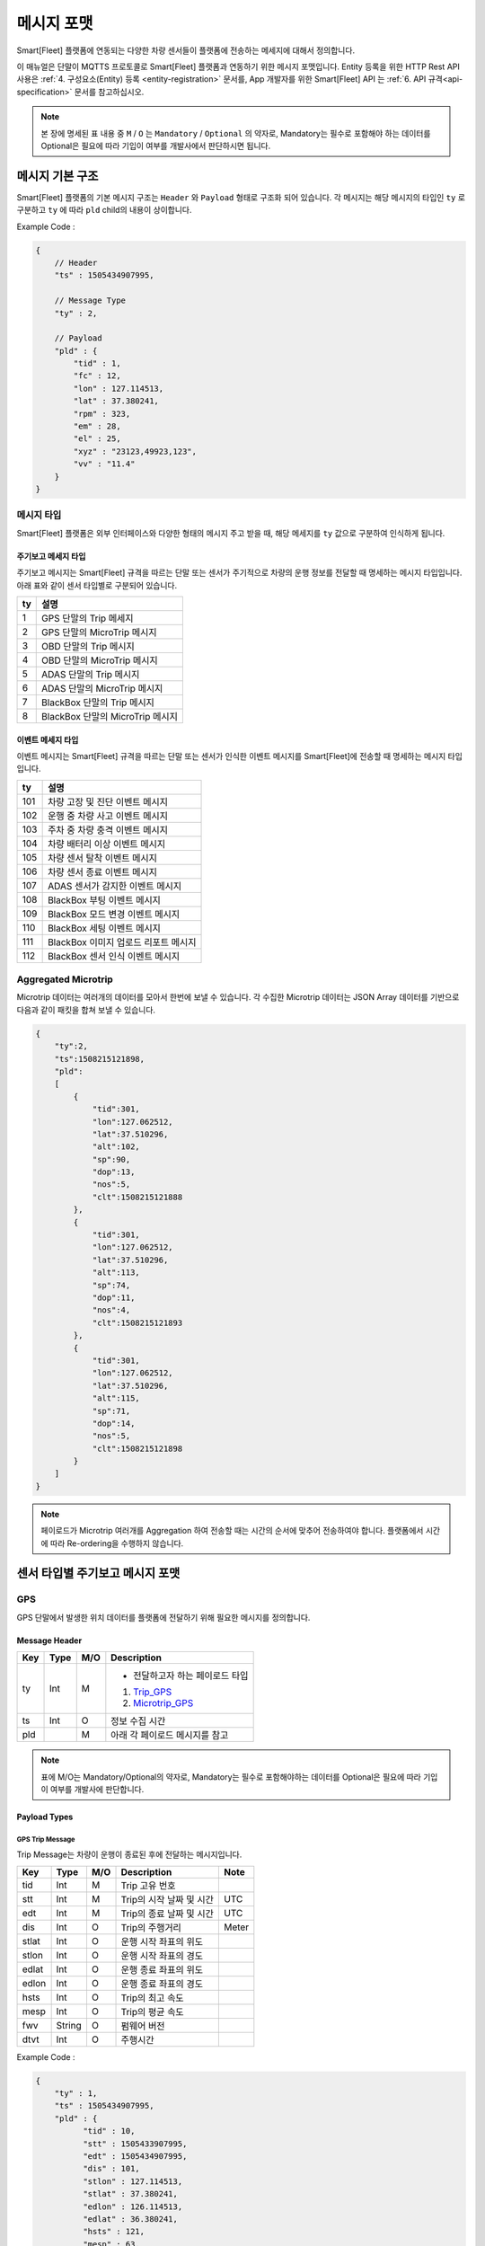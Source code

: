 .. |br| raw:: html

   <br />

.. _message-format:

메시지 포맷
==============================

.. rst-class:: text-align-justify

Smart[Fleet] 플랫폼에 연동되는 다양한 차량 센서들이 플랫폼에 전송하는 메세지에 대해서 정의합니다.


이 매뉴얼은 단말이 MQTTS 프로토콜로 Smart[Fleet] 플랫폼과 연동하기 위한 메시지 포맷입니다. Entity 등록을 위한 HTTP Rest API 사용은 :ref:`4. 구성요소(Entity) 등록 <entity-registration>` 문서를, App 개발자를 위한 Smart[Fleet] API 는 :ref:`6. API 규격<api-specification>` 문서를 참고하십시오.

.. note::

   본 장에 명세된 표 내용 중 ``M`` / ``O`` 는 ``Mandatory`` / ``Optional`` 의 약자로, Mandatory는 필수로 포함해야 하는 데이터를 Optional은 필요에 따라 기입이 여부를 개발사에서 판단하시면 됩니다.


메시지 기본 구조
-----------------------------

Smart[Fleet] 플랫폼의 기본 메시지 구조는 ``Header`` 와 ``Payload`` 형태로 구조화 되어 있습니다. 각 메시지는 해당 메시지의 타입인 ``ty`` 로 구분하고 ``ty`` 에 따라 ``pld`` child의 내용이 상이합니다.


.. role:: underline
        :class: underline

:underline:`Example Code` :

.. code-block:: json

    {
        // Header
        "ts" : 1505434907995,

        // Message Type
        "ty" : 2,

        // Payload
        "pld" : {
            "tid" : 1,
            "fc" : 12,
            "lon" : 127.114513,
            "lat" : 37.380241,
            "rpm" : 323,
            "em" : 28,
            "el" : 25,
            "xyz" : "23123,49923,123",
            "vv" : "11.4"
        }
    }

.. _message-format-for-sensor:

메시지 타입
~~~~~~~~~~~~~~~~~~~~~~

Smart[Fleet] 플랫폼은 외부 인터페이스와 다양한 형태의 메시지 주고 받을 때, 
해당 메세지를 ``ty`` 값으로 구분하여 인식하게 됩니다.

.. rst-class:: table-width-fix
.. rst-class:: text-align-justify

주기보고 메세지 타입
^^^^^^^^^^^^^^^^
주기보고 메시지는 Smart[Fleet] 규격을 따르는 단말 또는 센서가 주기적으로 차량의 운행 정보를 전달할 때
명세하는 메시지 타입입니다. 아래 표와 같이 센서 타입별로 구분되어 있습니다.

=========  ==================================
ty         설명
=========  ==================================
1          GPS 단말의 Trip 메세지        
2          GPS 단말의 MicroTrip 메시지 
3          OBD 단말의 Trip 메시지
4          OBD 단말의 MicroTrip 메시지 
5          ADAS 단말의 Trip 메시지
6          ADAS 단말의 MicroTrip 메시지
7          BlackBox 단말의 Trip 메시지
8          BlackBox 단말의 MicroTrip 메시지 
=========  ==================================

이벤트 메세지 타입
^^^^^^^^^^^^^^^^
이벤트 메시지는 Smart[Fleet] 규격을 따르는 단말 또는 센서가 인식한 이벤트 메시지를 Smart[Fleet]에 전송할 때
명세하는 메시지 타입입니다. 

=========  ==================================
ty         설명
=========  ==================================
101        차량 고장 및 진단 이벤트 메시지       
102        운행 중 차량 사고 이벤트 메시지
103        주차 중 차량 충격 이벤트 메시지
104        차량 배터리 이상 이벤트 메시지 
105        차량 센서 탈착 이벤트 메시지
106        차량 센서 종료 이벤트 메시지
107        ADAS 센서가 감지한 이벤트 메시지
108        BlackBox 부팅 이벤트 메시지 
109        BlackBox 모드 변경 이벤트 메시지
110        BlackBox 세팅 이벤트 메시지
111        BlackBox 이미지 업로드 리포트 메시지
112        BlackBox 센서 인식 이벤트 메시지
=========  ==================================


Aggregated Microtrip
~~~~~~~~~~~~~~~~~~~~~~

Microtrip 데이터는 여러개의 데이터를 모아서 한번에 보낼 수 있습니다. 각 수집한 Microtrip 데이터는 JSON Array 데이터를 기반으로 다음과 같이 패킷을 합쳐 보낼 수 있습니다.

.. code-block:: json

    {
        "ty":2,
        "ts":1508215121898,
        "pld":
        [
            {
                "tid":301,
                "lon":127.062512,
                "lat":37.510296,
                "alt":102,
                "sp":90,
                "dop":13,
                "nos":5,
                "clt":1508215121888
            },
            {
                "tid":301,
                "lon":127.062512,
                "lat":37.510296,
                "alt":113,
                "sp":74,
                "dop":11,
                "nos":4,
                "clt":1508215121893
            },
            {
                "tid":301,
                "lon":127.062512,
                "lat":37.510296,
                "alt":115,
                "sp":71,
                "dop":14,
                "nos":5,
                "clt":1508215121898
            }
        ]
    }

.. note:: 페이로드가 Microtrip 여러개를 Aggregation 하여 전송할 때는 시간의 순서에 맞추어 전송하여야 합니다. 플랫폼에서 시간에 따라 Re-ordering을 수행하지 않습니다.

센서 타입별 주기보고 메시지 포맷
-----------------------------

GPS
~~~~~~~~~~~~~~~~~~~~~~

GPS 단말에서 발생한 위치 데이터를 플랫폼에 전달하기 위해 필요한 메시지를 정의합니다.

Message Header
^^^^^^^^^^^^^^

.. rst-class:: table-width-fix
.. rst-class:: text-align-justify


========  =======  ========  ========================================
Key       Type     M/O       Description
========  =======  ========  ========================================
ty        Int      M         - 전달하고자 하는 페이로드 타입

                             1. Trip_GPS_
                             2. Microtrip_GPS_
ts        Int      O         정보 수집 시간
pld                M         아래 각 페이로드 메시지를 참고
========  =======  ========  ========================================

.. note:: 표에 M/O는 Mandatory/Optional의 약자로, Mandatory는 필수로 포함해야하는 데이터를 Optional은 필요에 따라 기입이 여부를 개발사에 판단합니다.

Payload Types
^^^^^^^^^^^^^^

.. _Trip_GPS:

GPS Trip Message
####################

Trip Message는 차량이 운행이 종료된 후에 전달하는 메시지입니다.

========  =======  ========  ====================================  ===========
Key       Type     M/O       Description                           Note
========  =======  ========  ====================================  ===========
tid       Int      M         Trip 고유 번호
stt       Int      M         Trip의 시작 날짜 및 시간                   UTC
edt       Int      M         Trip의 종료 날짜 및 시간                   UTC
dis       Int      O         Trip의 주행거리                          Meter
stlat     Int      O         운행 시작 좌표의 위도
stlon     Int      O         운행 시작 좌표의 경도
edlat     Int      O         운행 종료 좌표의 위도
edlon     Int      O         운행 종료 좌표의 경도
hsts      Int      O         Trip의 최고 속도
mesp      Int      O         Trip의 평균 속도
fwv       String   O         펌웨어 버전
dtvt      Int      O         주행시간
========  =======  ========  ====================================  ===========

:underline:`Example Code` :

.. code-block:: json

    {
        "ty" : 1,
        "ts" : 1505434907995,
        "pld" : {
              "tid" : 10,
              "stt" : 1505433907995,
              "edt" : 1505434907995,
              "dis" : 101,
              "stlon" : 127.114513,
              "stlat" : 37.380241,
              "edlon" : 126.114513,
              "edlat" : 36.380241,
              "hsts" : 121,
              "mesp" : 63,
              "fwv" : "1.0.1",
              "dtvt" : 88
        }
    }

.. _Microtrip_GPS:

GPS Microtrip
^^^^^^^^^^^^^^^^^^^^

Microtrip 메세지는 차량이 운행을 시작한 후 설정된 주기에 따라 전송하는 차량 운행에 대한 위치 데이터입니다. 주기는 각 어플리케이션 마다 상이하므로, 아래의 값은 플랫폼에 전송하는 해당 시점에 데이터를 추출하여 기입합니다.

========  =======  ========  ========================================================
Key       Type     M/O       Description
========  =======  ========  ========================================================
tid       Int      M         Trip 고유 번호
lat       Int      M         위도 (WGS84)
lon       Int      M         경도 (WGS84)
alt       Int      M         고도 (WGS84)
clt       Int      M         단말기 기준 수집 시간
sp        Int      O         Ground Speed (based on NMEA Protocol / km/h)
dop       Int      O         Dilution of Precision 값 (based on NMEA protcol)
nos       Int      O         위성 갯수 정보 (based on NMEA protocol)
tdis      Int      O         Microtrip 동안 이동한 거리
========  =======  ========  ========================================================

:underline:`Example Code` :

.. code-block:: json

    {
        "ts" : 1505434907995,
        "ty" : 2,
        "pld" : {
              "tid" : 1,
              "lon" : 127.114513,
              "lat" : 37.380241,
              "alt" : 280.2,
              "clt" : 1505434907995,
              "sp" : 10.2,
              "dop" : 15.2,
              "nos" : 5
        }
    }


OBD
~~~~~

OBD 단말에서 발생한 데이터를 플랫폼에 전달하기 위해 필요한 메시지를 정의합니다.

Message Header
^^^^^^^^^^^^^^

.. rst-class:: table-width-fix
.. rst-class:: text-align-justify

========  =======  ========  ========================================
Key       Type     M/O       Description
========  =======  ========  ========================================
ty        Int      M         - 전달하고자 하는 페이로드 타입

                             3. Trip_OBD_
                             4. Microtrip_OBD_
ts        Int      O         정보 수집 시간
pld                M         아래 각 페이로드 메시지를 참고
========  =======  ========  ========================================

Payload Type
^^^^^^^^^^^^^^

.. _Trip_OBD:

OBD Trip
########

.. rst-class:: text-align-justify

Trip Message는 차량이 운행이 종료된 후에 전달하는 메시지입니다.

.. rst-class:: table-width-fix
.. rst-class:: text-align-justify

+-------+------+-----+-----------------------------------+-------+
| Key   | Type | M/O | Description                       | Note  |
+=======+======+=====+===================================+=======+
| tid   | Int  | M   | Trip 고유 번호                    |       |
+-------+------+-----+-----------------------------------+-------+
| stt   | Int  | M   | Trip의 시작 날짜 및 시간          | UTC   |
+-------+------+-----+-----------------------------------+-------+
| edt   | Int  | M   | Trip의 종료 날짜 및 시간          | UTC   |
+-------+------+-----+-----------------------------------+-------+
| dis   | Int  | M   | Trip의 주행거리                   | Meter |
+-------+------+-----+-----------------------------------+-------+
| tdis  | Int  | M   | 차량의 총 주행거리                | Meter |
+-------+------+-----+-----------------------------------+-------+
| fc    | Int  | M   | 연료소모량                        |       |
+-------+------+-----+-----------------------------------+-------+
| stlat | Int  | M   | 운행 시작 좌표의 위도             |       |
+-------+------+-----+-----------------------------------+-------+
| stlon | Int  | M   | 운행 시작 좌표의 경도             |       |
+-------+------+-----+-----------------------------------+-------+
| edlat | Int  | M   | 운행 종료 좌표의 위도             |       |
+-------+------+-----+-----------------------------------+-------+
| edlon | Int  | M   | 운행 종료 좌표의 경도             |       |
+-------+------+-----+-----------------------------------+-------+
| ctp   | Int  | M   | 부동액(냉각수) 평균온도           |       |
+-------+------+-----+-----------------------------------+-------+
| coe   | Int  | M   | Trip의 탄소 배출량                |       |
+-------+------+-----+-----------------------------------+-------+
| fct   | Int  | M   | 연료차단 상태의 운행시간          |       |
+-------+------+-----+-----------------------------------+-------+
| hsts  | Int  | M   | Trip의 최고 속도                  |       |
+-------+------+-----+-----------------------------------+-------+
| mesp  | Int  | M   | Trip의 평균 속도                  |       |
+-------+------+-----+-----------------------------------+-------+
| idt   | Int  | M   | Trip의 공회전 시간                |       |
+-------+------+-----+-----------------------------------+-------+
| btv   | Int  | M   | 배터리 전압(시동OFF후 전압)       |       |
+-------+------+-----+-----------------------------------+-------+
| gnv   | Int  | M   | 발전기 전압(주행중 최고 전압)     |       |
+-------+------+-----+-----------------------------------+-------+
| wut   | Int  | M   | Trip의 웜업시간(주행전 시동 시간) |       |
+-------+------+-----+-----------------------------------+-------+
| usm   | Int  | O   | BT가 연결된 휴대폰 번호           |       |
+-------+------+-----+-----------------------------------+-------+
| est   | Int  | O   | 80~100km 운행 시간                |       |
+-------+------+-----+-----------------------------------+-------+
| fwv   | Int  | O   | 펌웨어 버전                       |       |
+-------+------+-----+-----------------------------------+-------+
| dtvt  | Int  | O   | 주행시간                          |       |
+-------+------+-----+-----------------------------------+-------+

:underline:`Example Code` :

.. code-block:: json

    {
        "ty" : 1,
        "ts" : 1505434907995,
        "pld" : {
            "tid" : 10,
            "stt" : 1505433907995,
            "edt" : 1505434907995,
            "dis" : 101,
            "tdis" : 16813,
            "fc" : 83,
            "stlon" : 127.114513,
            "stlat" : 37.380241,
            "edlon" : 126.114513,
            "edlat" : 36.380241,
            "ctp" : 48,
            "coe" : 392,
            "fct" : 123,
            "hsts" : 121,
            "mesp" : 63,
            "idt" : 3,
            "btv" : 14.5,
            "gnv" : 12.3,
            "wut" : 181,
            "dtvt" :2301
        }
    }

.. _Microtrip_OBD:

OBD Microtrip
##############

.. rst-class:: text-align-justify

Microtrip 메세지는 차량이 운행을 시작한 후 설정된 주기에 따라 전송하는 차량 운행 상세 데이터입니다. 주기는 각 어플리케이션 마다 상이하므로, 아래의 값은 플랫폼에 전송하는 해당 시점에 데이터를 추출하여 기입합니다.

.. rst-class:: table-width-fix
.. rst-class:: text-align-justify

+-------+--------+-----+-----------------------------------------------------------------------------+
| Key   | Type   | M/O | Description                                                                 |
+=======+========+=====+=============================================================================+
| tid   | Int    | M   | Trip 고유 번호                                                              |
+-------+--------+-----+-----------------------------------------------------------------------------+
| fc    | Int    | O   | 연료소모량                                                                  |
+-------+--------+-----+-----------------------------------------------------------------------------+
| lat   | Int    | M   | 위도 (WGS84)                                                                |
+-------+--------+-----+-----------------------------------------------------------------------------+
| lon   | Int    | M   | 경도 (WGS84)                                                                |
+-------+--------+-----+-----------------------------------------------------------------------------+
| lc    | Int    | O   | 측정 한 위치 값의 정확도                                                    |
+-------+--------+-----+-----------------------------------------------------------------------------+
| clt   | Int    | M   | 단말기 기준 수집 시간                                                       |
+-------+--------+-----+-----------------------------------------------------------------------------+
| cdit  | Int    | O   | Trip의 현재시점까지 주행거리                                                |
+-------+--------+-----+-----------------------------------------------------------------------------+
| rpm   | Int    | O   | rpm                                                                         |
+-------+--------+-----+-----------------------------------------------------------------------------+
| sp    | Int    | O   | 차량 속도                                                                   |
+-------+--------+-----+-----------------------------------------------------------------------------+
| em    | Int    | O   | 한 주기 동안 발생한 이벤트에 대해서 Hexa String으로 표기한다.               |
|       |        |     |                                                                             |
|       |        |     | +-----+-----------------+                                                   |
|       |        |     | | Bit |  Description    |                                                   |
|       |        |     | +=====+=================+                                                   |
|       |        |     | | 0   |  급출발         |                                                   |
|       |        |     | +-----+-----------------+                                                   |
|       |        |     | | 1   |  급좌회전       |                                                   |
|       |        |     | +-----+-----------------+                                                   |
|       |        |     | | 2   |  급우회전       |                                                   |
|       |        |     | +-----+-----------------+                                                   |
|       |        |     | | 3   |  급유턴         |                                                   |
|       |        |     | +-----+-----------------+                                                   |
|       |        |     | | 4   |  급감속         |                                                   |
|       |        |     | +-----+-----------------+                                                   |
|       |        |     | | 5   |  급가속         |                                                   |
|       |        |     | +-----+-----------------+                                                   |
|       |        |     | | 6   |  급정지         |                                                   |
|       |        |     | +-----+-----------------+                                                   |
|       |        |     | | 7   |  Reserved       |                                                   |
|       |        |     | +-----+-----------------+                                                   |
|       |        |     |                                                                             |
|       |        |     | 한 주기 동안 차량이 급유턴과 급가속을 동시에 진행한 경우에는 **28** 로 표현 |
|       |        |     |                                                                             |
|       |        |     | +-------+---+---+---+---+---+---+---+---+                                   |
|       |        |     | | Bit   | 7 | 6 | 5 | 4 | 3 | 2 | 1 | 0 |                                   |
|       |        |     | +=======+===+===+===+===+===+===+===+===+                                   |
|       |        |     | | Value | 0 | 0 | 1 | 0 | 1 | 0 | 0 | 0 |                                   |
|       |        |     | +-------+---+---+---+---+---+---+---+---+                                   |
+-------+--------+-----+-----------------------------------------------------------------------------+
| el    | Int    | O   | 엔진 부하                                                                   |
+-------+--------+-----+-----------------------------------------------------------------------------+
| xyz   | Int    | O   | 가속도 X, Y 및 각속도 Y 값 (Delimeter는comma)                               |
+-------+--------+-----+-----------------------------------------------------------------------------+
| vv    | Int    | O   | 배터리 전압 (시동 OFF 후 전압)                                              |
+-------+--------+-----+-----------------------------------------------------------------------------+
| tpos  | Int    | O   | 엑셀 포지션 값                                                              |
+-------+--------+-----+-----------------------------------------------------------------------------+

.. role:: underline
        :class: underline

:underline:`Example Code` :

.. code-block:: json

    {
        "ts" : 1505434907995,
        "ty" : 2,
        "pld" : {
            "tid" : 1,
            "fc" : 12,
            "lon" : 127.114513,
            "lat" : 37.380241,
            "rpm" : 323,
            "em" : 28,
            "el" : 25,
            "xyz" : "23123,49923,123",
            "vv" : "11.4"
        }
    }

ADAS
~~~~~

ADAS 단말에서 발생한 데이터를 플랫폼에 전달하기 위해 필요한 메시지를 정의합니다.

Message Header
^^^^^^^^^^^^^^

.. rst-class:: table-width-fix
.. rst-class:: text-align-justify

========  =======  ========  ========================================
Key       Type     M/O       Description
========  =======  ========  ========================================
ty        Int      M         - 전달하고자 하는 페이로드 타입

                             5. Trip_ADAS_
                             6. Microtrip_ADAS_
ts        Int      O         정보 수집 시간
pld                M         아래 각 페이로드 메시지를 참고
========  =======  ========  ========================================

Payload Type
^^^^^^^^^^^^^^

.. _Trip_ADAS:

ADAS Trip
#########

ADAS Trip 메세지는 ADAS 단말이 주행을 완료한 경우에 사용하는 메시지 포맷입니다.

.. rst-class:: table-width-fix
.. rst-class:: text-align-justify

========  =======  ========  ========================================================
Key       Type     M/O       Description
========  =======  ========  ========================================================
tid       Int      M         Trip 고유 번호
lat       Int      M         운행 종료 시 위도 (WGS84)
lon       Int      M         운행 종료 시 경도 (WGS84)
dop       Int      O         Dilution of Precision 값 (based on NMEA protcol)
nos       Int      O         위성 갯수 정보 (based on NMEA protocol)
========  =======  ========  ========================================================

:underline:`Example Code` :

.. code-block:: json

    {
        "ts" : 1505434907995,
        "ty" : 5,
        "pld" : {
            "tid" : 11123,
            "lon" : 127.114513,
            "lat" : 37.380241,
        }
    }

.. _Microtrip_ADAS:

ADAS Microtrip
##############

.. rst-class:: text-align-justify

ADAS Microtrip 메세지는 ADAS 단말에서 인지한 ADAS 및 GPS 위치 정보를 주기적으로 올릴때 사용하는 메시지 포맷입니다. 일반적으로는 ADAS와 GPS가 함께 있는 경우에 활용하며, 메시지는 ADAS 부착 차량의 운행 시작부터 운행 종료까지 주기적으로 전송합니다.

.. rst-class:: table-width-fix
.. rst-class:: text-align-justify

========  =======  ========  ========================================================
Key       Type     M/O       Description
========  =======  ========  ========================================================
tid       Int      M         Trip 고유 번호
lat       Int      M         위도 (WGS84)
lon       Int      M         경도 (WGS84)
dop       Int      O         Dilution of Precision 값 (based on NMEA protcol)
nos       Int      O         위성 갯수 정보 (based on NMEA protocol)
dir       Int      M         - 방향지시등 정보

                             ====  ===================
                             Bit   Description
                             ====  ===================
                             30    방향지시등 점등 없음
                             31    좌측 방향지시등 점등
                             32    우측 방향지시등 점등
                             33    비상등 점등
                             ====  ===================
sp        Int      M         차량 속도 (km/h)
ldw       Int      M         - Lane Departure Warning

                             ====  ===================
                             Bit   Description
                             ====  ===================
                             30    LDW 없음
                             31    좌측 LDW 이슈 발생
                             32    우측 LDW 이슈 발생
                             ====  ===================
rld       Int      O         - 차량과 오른쪽 차선과의 거리 (Right Lane Distance)
                             - 단위 : cm
lld       Int      O         - 차량과 왼쪽 차선과의 거리 (Left Lane Distance)
                             - 단위 : cm
fcw       Int      M         - Forward Collision Warning

                             ====  ===================
                             Bit   Description
                             ====  ===================
                             30    FCW 없음
                             31    1차 경보 : CIPV (Closest In Path Vehicle) detected
                             32    2차 경보 : 안전거리 미확보 경보
                             ====  ===================
hdw       Int      O         전방 차량과의 거리 (단위 : m)
brk       Int      O         - 브레이크

                             ====  ===================
                             Bit   Description
                             ====  ===================
                             0     No Brake hit
                             1     Brake hit
                             ====  ===================
chcmr     Int      M         - 카메라 고장진단

                             ====  ===================
                             Bit   Description
                             ====  ===================
                             0     카메라 정상
                             1     카메라 고장
                             ====  ===================
chdir     Int      M         - 방향지시등 고장진단

                             ====  ===================
                             Bit   Description
                             ====  ===================
                             0     방향지시등 정상
                             1     왼쪽 방향지시등 고장
                             2     오른쪽 방향지시등 고장
                             3     양쪽 방향지시등 고장
                             ====  ===================
chbrk     Int      M         - 브레이크 고장진단

                             ====  ===================
                             Bit   Description
                             ====  ===================
                             0     브레이크 정상
                             1     브레이크 고장
                             ====  ===================
========  =======  ========  ========================================================

:underline:`Example Code` :

.. code-block:: json

    {
        "ts" : 1505434907995,
        "ty" : 6,
        "pld" : {
            "tid" : 11123,
            "lon" : 127.114513,
            "lat" : 37.380241,
            "sp" : 113,
            "dir" : 31,
            "ldw" : 32,
            "rld" : 20,
            "lld" : 50,
            "fcw" : 30,
            "hdw" : 50,
            "brk" : 0,
            "chcmr" : 0,
            "chdir" : 0,
            "chbrk" : 0
        }
    }

BlackBox
~~~~~~~~~~~~

BlackBox 단말에서 발생한 데이터를 플랫폼에 전달하기 위해 필요한 메시지를 정의합니다.

Message Header
^^^^^^^^^^^^^^

.. rst-class:: table-width-fix
.. rst-class:: text-align-justify

========  =======  ========  ========================================
Key       Type     M/O       Description
========  =======  ========  ========================================
ty        Int      M         - 전달하고자 하는 페이로드 타입

                             7. Trip_BlackBox_
                             8. Microtrip_BlackBox_
ts        Int      O         정보 수집 시간
pld                M         아래 각 페이로드 메시지를 참고
========  =======  ========  ========================================


Payload Type
^^^^^^^^^^^^^^

.. _Trip_BlackBox:

BlackBox Trip
#############

BlackBox Trip 메세지는 BlackBox 단말이 주행 또는 주차 상태를 완료한 경우에 사용하는 메시지 포맷입니다. 단 BlackBox의 Trip은 주행과 주차로 설정합니다.

.. rst-class:: table-width-fix
.. rst-class:: text-align-justify

========  =======  ========  ========================================================
Key       Type     M/O       Description
========  =======  ========  ========================================================
tid       Int      M         Trip 고유 번호
lat       Int      M         운행 종료 시 위도 (WGS84)
lon       Int      M         운행 종료 시 경도 (WGS84)
try       Int      M         - Trip 타입

                             1. Driving
                             2. Parking
vlt       Int      M         자동차 배터리 전압 (운행 종료 시)
========  =======  ========  ========================================================

:underline:`Example Code` :

.. code-block:: json

    {
        "ts" : 1505434907995,
        "ty" : 7,
        "pld" : {
            "tid" : 11123,
            "lon" : 127.114513,
            "lat" : 37.380241,
            "try" : 1,
            "vlt" : 12.1
        }
    }

.. _Microtrip_BlackBox:

BlackBox Microtrip
##################

.. rst-class:: text-align-justify

BlackBox Microtrip 메세지는 Blackbox 단말에서 인지한 정보를 주기적으로 플랫폼에서 사용하는 메시지 포맷입니다. 일반적으로는 ADAS와 GPS가 함께 있는 경우에 활용하며, 메시지는 ADAS 부착 차량의 운행 시작부터 운행 종료까지 주기적으로 전송합니다.

.. rst-class:: table-width-fix
.. rst-class:: text-align-justify

========  =======  ========  ======================================================================
Key       Type     M/O       Description
========  =======  ========  ======================================================================
tid       Int      M         Trip 고유 번호
try       Int      M         - Trip 타입

                             1. Driving
                             2. Parking
lat       Int      O         위도 (WGS84) ``Mandatory when Driving``
lon       Int      O         경도 (WGS84) ``Mandatory when Driving``
sp        Int      O         Ground Speed (based on NMEA Protocol, km/h) ``Mandatory when Driving``
vlt       Int      O         자동차 배터리 전압 ``Mandatory when Parking``
tem       Int      O         자동차 내부 온도 ``Mandatory when Parking``
tim       Int      O         주차 시간 (or 주차 남은 시간) ``Mandatory when Parking``
========  =======  ========  ======================================================================

:underline:`Example Code` :

.. code-block:: json

    {
        "ts" : 1505434907995,
        "ty" : 6,
        "pld" : {
            "tid" : 11123,
            "try" : 1
            "lon" : 127.114513,
            "lat" : 37.380241,
            "sp" : 113,
        }
    }

.. _event-message-format:

이벤트 데이터 포맷
-----------------------------

단말에서 비주기적으로 발생한 이벤트를 플랫폼에 전송하기 위한 메시지 포맷입니다. 이벤트 기반 데이터 전송을 위한 프로시저는 :ref:`5.4.2 Event Data <event-data-procedure>` 를 참고하십시오.

Message Header
~~~~~~~~~~~~~~

.. rst-class:: table-width-fix
.. rst-class:: text-align-justify


========  =======  ========  ========================================
Key       Type     M/O       Description
========  =======  ========  ========================================
ty        Int      M         - 전달하고자 하는 이벤트 타입
                             
ts        Int      O         정보 수집 시간
pld                M         아래 각 페이로드 메시지를 참고
========  =======  ========  ========================================

.. _event-message-format-payload-type:

Payload Type
~~~~~~~~~~~~

Diagnostic Information
^^^^^^^^^^^^^^^^^^^^^^

OBD에서 인지한 차량 진단 코드(DTC)를 전송하는 메시지를 정의합니다.

.. rst-class:: table-width-fix
.. rst-class:: text-align-justify

+------+--------+-----+---------------------------------+
| Key  | Type   | M/O | Description                     |
+======+========+=====+=================================+
| tid  | Int    | O   | Trip 고유 번호(Not required)    |
+------+--------+-----+---------------------------------+
| dtcc | String | M   | 차량고장코드 (Delimeter Comma)  |
+------+--------+-----+---------------------------------+
| dtck | Int    | M   | 0=confirm 1=pending 2=permanent |
+------+--------+-----+---------------------------------+
| dtcs | Int    | M   | DTC Code의 개수                 |
+------+--------+-----+---------------------------------+

.. note::

  .. rst-class:: text-align-justify

    OBD가 플랫폼에 DTC 코드를 전송하는 방식은 2가지입니다.

    -  차량 주행이 시작한 후에 감지된 Diagnostic Information을 전송하는 방법
    -  플랫폼을 통해서 OBD에 DTC 코드 보고를 요청하는 RPC 방법

:underline:`Example Code` :

.. code-block:: json

    {
        "ts" : 1505434907995,
        "ty" : 101,
        "pld" : {
            "tid": 1,
            "dtcc": "P2502",
            "dtck": 0,
            "dtcs": 2
        }
    }

Collision warning (Driving)
^^^^^^^^^^^^^^^^^^^^^^^^^^^

운행 중 OBD가 감지한 차량 접촉 사고에 대한 위치 정보를 전달하는 메세지를 정의합니다.

.. rst-class:: table-width-fix
.. rst-class:: text-align-justify

========  =======  ========  ========================================================
Key       Type     M/O       Description
========  =======  ========  ========================================================
tid       Int      O         Trip 고유 번호
dclat     Int      M         위도 (WGS84)
dclon     Int      M         경도 (WGS84)
========  =======  ========  ========================================================

:underline:`Example Code` :

.. code-block:: json

    {
        "ts" : 1505434907995,
        "ty" : 102,
        "pld" : {
            "tid": 1,
            "dclat" : 37.380241,
            "dclon" : 127.114513
        }
    }

Collision warning (Parking)
^^^^^^^^^^^^^^^^^^^^^^^^^^^

.. rst-class:: text-align-justify

주차 중 OBD가 감지한 차량 접촉 사고에 대한 위치 정보를 전달하는 메세지를 정의합니다.

.. rst-class:: table-width-fix
.. rst-class:: text-align-justify

========  =======  ========  ========================================================
Key       Type     M/O       Description
========  =======  ========  ========================================================
tid       Int      O         Trip 고유 번호
plat      Int      M         위도 (WGS84)
plon      Int      M         경도 (WGS84)
========  =======  ========  ========================================================

:underline:`Example Code` :

.. code-block:: json

    {
      "ts" : 1505434907995,
      "ty" : 103,
      "pld" : {
          "tid" : 101,
          "plat" : 37.380241,
          "plon" : 127.114513
      }
    }

Battery Warning
^^^^^^^^^^^^^^^^

.. rst-class:: text-align-justify

차량 배터리 소모에 대한 위험 알림 메시지를 정의합니다.

.. rst-class:: table-width-fix
.. rst-class:: text-align-justify

========  =======  ========  ========================================================
Key       Type     M/O       Description
========  =======  ========  ========================================================
tid       Int      O         Trip 고유 번호
wbv       Int      M         배터리 전압
========  =======  ========  ========================================================

:underline:`Example Code` :

.. code-block:: json

    {
      "ts" : 1505434907995,
      "ty" : 104,
      "pld" : {
          "wbv" : 13
      }
    }

Unplugged Warning
^^^^^^^^^^^^^^^^^

.. rst-class:: text-align-justify

OBD가 차량으로부터 탈착되는 이벤트에 대한 알림 메시지를 정의합니다.

.. rst-class:: table-width-fix
.. rst-class:: text-align-justify

========  =======  ========  ========================================================
Key       Type     M/O       Description
========  =======  ========  ========================================================
tid       Int      O         Trip 고유 번호
unpt      Int      M         탈착 시간
pt        Int      M         부착 시간
========  =======  ========  ========================================================

:underline:`Example Code` :

.. code-block:: json

    {
      "ts" : 1505434907995,
      "ty" : 105,
      "pld" : {
          "unpt": 1505433907995,
          "pt": 1505434907995
      }
    }

Turn-off Warning
^^^^^^^^^^^^^^^^

.. rst-class:: text-align-justify

OBD가 종료된 경우, 종료 이전에 종료에 대한 이유를 플랫폼에 전달하기 위한 알림 매시지를 정의합니다.

.. rst-class:: table-width-fix
.. rst-class:: text-align-justify

+-----+--------+-----+----------------+
| Key | Type   | M/O | Description    |
+=====+========+=====+================+
| tid | Int    | O   | Trip 고유 번호 |
+-----+--------+-----+----------------+
| rs  | String | M   | 단말 종료 원인 |
+-----+--------+-----+----------------+

:underline:`Example Code` :

.. code-block:: json

    {
      "ts" : 1505434907995,
      "ty" : 106,
      "pld" : {
          "rs": "unexpected reason"
      }
    }

ADAS Event
^^^^^^^^^^

ADAS에서 인지한 이벤트 정보를 전송하는 메시지 포맷입니다.

.. rst-class:: table-width-fix
.. rst-class:: text-align-justify

========  =======  ========  ========================================================
Key       Type     M/O       Description
========  =======  ========  ========================================================
tid       Int      O         Trip 고유 번호
lat       Int      O         위도 (WGS84)
lon       Int      O         경도 (WGS84)
dop       Int      O         Dilution of Precision 값 (based on NMEA protcol)
nos       Int      O         위성 갯수 정보 (based on NMEA protocol)
dir       Int      M         - 방향 지시등 정보

                             ====  ===================
                             Bit   Description
                             ====  ===================
                             30    방향 지시등 점등 없음
                             31    좌측 지시등 점등
                             32    우측 지시등 점등
                             33    비상등 점등
                             ====  ===================
sp        Int      M         차량 속도 (km/h)
ldw       Int      M         - Lane Departure Warning

                             ====  ===================
                             Bit   Description
                             ====  ===================
                             30    LDW 없음
                             31    좌측 LDW 이슈 발생
                             32    우측 LDW 이슈 발생
                             ====  ===================
fcw       Int      M         - Forward Collision Warning

                             ====  ===================
                             Bit   Description
                             ====  ===================
                             30    FCW 없음
                             31    1차 경보 (위험 경보)
                             32    2차 경보 (안전거리 미확보 경보)
                             ====  ===================
========  =======  ========  ========================================================

:underline:`Example Code` :

.. code-block:: json

    {
        "ts" : 1505434907995,
        "ty" : 107,
        "pld" : {
              "tid" : 11123,
              "lon" : 127.114513,
              "lat" : 37.380241,
              "sp" : 113,
              "dir" : 31,
              "ldw" : 32,
              "fcw" : 30
        }
    }

BlackBox 부팅 이벤트
^^^^^^^^^^^^^^^^^^^

블랙박스가 정상적으로 부팅을 완료한 후에 플랫폼에 전달하는 이벤트 메세지입니다.

.. rst-class:: table-width-fix
.. rst-class:: text-align-justify

========  =======  ========  ========================================================
Key       Type     M/O       Description
========  =======  ========  ========================================================
auth      Int      M         단말 인증 정보
fwv       String   M         단말 Firmware 버전
bfwv      String   M         블랙박스 Firmware 버전
bnm       String   M         블랙박스 모델명
fqual     Int      O         전방카메라 영상품질 설정
fsharp    Int      O         전방카메라 선명도 설정
fntbr     Int      O         전방카메라 야간영상밝기 설정
fnv       Int      O         전방카메라 Nightvision 설정
fmode     Int      O         전방카메라 영상모드 설정 
rqual     Int      O         후방카메라 영상품질 설정
rntbr     Int      O         후방카메라 야간영상밝기 설정
rprec     Int      O         후방카메라 주차녹화 설정
dcs       Int      O         주행 충돌 민감도 설정
pcs       Int      O         주차 충돌 민감도 설정
fms       Int      O         전방 모션 민감도 설정
rms       Int      O         후방 모션 민감도 설정
spk       Int      O         스피커 볼륨 설정
mic       Int      O         마이크 볼륨 설정
cutps     Int      O         주차시 시스템 차단 온도 설정
cutpl     Int      O         주차시 LCD 차단 온도 설정
parke     Int      O         주차 모드 활성화 여부 설정
cuv       Int      O         주차시 전원 차단 전압 설정
cutm      Int      O         주차시 전원 차단 온도 설정
loff      Int      O         라이브뷰 화면 설정
lbr       Int      O         LCD 화면 밝기 설정
boot      Int      O         부팅시 PIP 화면 설정
menu      Int      O         메뉴 상시 보임 설정
led       Int      O         시큐리티 LED 설정
pet       Int      O         주차 충격 감지 타이머 설정
========  =======  ========  ========================================================


BlackBox 모드 변경 이벤트
^^^^^^^^^^^^^^^^^^^^^^

블랙박스가 주행 <-> 주차 모드로 상호 변경 시 전달하는 이벤트 메시지 입니다.

.. rst-class:: table-width-fix
.. rst-class:: text-align-justify

========  =======  ========  ========================================================
Key       Type     M/O       Description
========  =======  ========  ========================================================
mod       Int      M         - 블랙박스 모드 
                             0. 주행
                             1. 주차
                             2. OFF
lat       Int      O         위도 (WGS84)
lon       Int      O         경도 (WGS84)
tim       Int      O         블랙박스 모드변경 시간
========  =======  ========  ========================================================


BlackBox 사용자 세팅 이벤트 메시지
^^^^^^^^^^^^^^^^^^^^^^^^^^^^

사용자가 세팅한 블랙박스 설정 값 전달을 위한 이벤트 메시지입니다.

.. rst-class:: table-width-fix
.. rst-class:: text-align-justify

========  =======  ========  ========================================================
Key       Type     M/O       Description
========  =======  ========  ========================================================
fqual     Int      O         전방카메라 영상품질 설정
fsharp    Int      O         전방카메라 선명도 설정
fntbr     Int      O         전방카메라 야간영상밝기 설정
fnv       Int      O         전방카메라 Nightvision 설정
fmode     Int      O         전방카메라 영상모드 설정 
rqual     Int      O         후방카메라 영상품질 설정
rntbr     Int      O         후방카메라 야간영상밝기 설정
rprec     Int      O         후방카메라 주차녹화 설정
dcs       Int      O         주행 충돌 민감도 설정
pcs       Int      O         주차 충돌 민감도 설정
fms       Int      O         전방 모션 민감도 설정
rms       Int      O         후방 모션 민감도 설정
spk       Int      O         스피커 볼륨 설정
mic       Int      O         마이크 볼륨 설정
cutps     Int      O         주차시 시스템 차단 온도 설정
cutpl     Int      O         주차시 LCD 차단 온도 설정
parke     Int      O         주차 모드 활성화 여부 설정
cuv       Int      O         주차시 전원 차단 전압 설정
cutm      Int      O         주차시 전원 차단 온도 설정
loff      Int      O         라이브뷰 화면 설정
lbr       Int      O         LCD 화면 밝기 설정
boot      Int      O         부팅시 PIP 화면 설정
menu      Int      O         메뉴 상시 보임 설정
led       Int      O         시큐리티 LED 설정
pet       Int      O         주차 충격 감지 타이머 설정
========  =======  ========  ========================================================

                        
BlackBox 이미지 업로드 이벤트 메시지
^^^^^^^^^^^^^^^^^^^^^^^^^^^^^^

블랙박스 장치가 촬영하고 업로드한 이벤트를 전달하기 위한 메시지입니다.

.. rst-class:: table-width-fix
.. rst-class:: text-align-justify

========  =======  ========  ========================================================
Key       Type     M/O       Description
========  =======  ========  ========================================================
kind      Int      M         - 이미지 종류
                             0. 사용자 요청 이미지
                             1. 블랙박스 충격발생 이미지 
url       String   M         업로드된 이미지 url
========  =======  ========  ========================================================

              
BlackBox 인지 이벤트 메시지
^^^^^^^^^^^^^^^^^^^^^^^^^

블랙박스 장치가 인지한 차량 관련 이벤트 정보를 전달하기 위한 메시지입니다.

.. rst-class:: table-width-fix
.. rst-class:: text-align-justify

========  =======  ========  ========================================================
Key       Type     M/O       Description
========  =======  ========  ========================================================
wid       Int      M         - 블랙박스 알람 종류
                             0. 주차 충격
                             1. 주행 중 큰 충격
                             2. 주행 중 위험 운전
                             3. 주차 중 배터리 저전압
                             4. 주차 중 고온 
                             5. 긴급 녹화
                             6. LDW (Left)
                             7. LDW (Right)
                             8. FCW 
lat       Int      O         위도 (WGS84)
lon       Int      O         경도 (WGS84)
tim       Int      O         블랙박스 알람 시간
ldws      Int      O         인지 알람이 LDW(Left/Right) 인 경우,
                             차량이 차선을 벗어난 정도 (단위 : Centimeter)
fcws      Int      0         인지 알림이 FCW 인 경우,
                             차량의 선행 차량과의 간격 (단위 : Centimeter)
========  =======  ========  ========================================================


|br|

.. _rpc-message-format:

RPC 메시지 포맷
-----------------------------

.. rst-class:: text-align-justify

Device를 제어하기 위한 RPC Message Type을 명세합니다. 기술되지 않는 제어는 단말과 어플리케이션 상호 간에만 규약 되어 있다면, Vendor Specific Message를 사용합니다.

Vendor Specific Message
~~~~~~~~~~~~~~~~~~~~~~~~~~~~~~

.. rst-class:: text-align-justify

각 단말 업체에서 별도로 관리하는 제어 요청 메시지이며, 다른 제어 메시지도 본 포맷을 확장하여 명시됩니다.

Request
^^^^^^^

.. rst-class:: table-width-fix
.. rst-class:: text-align-justify

+--------+--------+-----+-----------------------------------------+
| Key    | Type   | M/O | Description                             |
+========+========+=====+=========================================+
| method | String | M   | 원격 제어하고자 하는 기능에 대해서 명세 |
+--------+--------+-----+-----------------------------------------+
| params | String | M   | 기능에 대한 파라미터를 명세             |
+--------+--------+-----+-----------------------------------------+

.. _vendor-specific-msg-response:

Response
^^^^^^^^
단말의 RPC 수신 여부를 `Common Response Code <http://smart-fleet-docs.readthedocs.io/ko/latest/message/#common-response-code-for-rpc-result>`__ 에 따라 명세 합니다.

.. _vendor-specific-msg-result:

Result
^^^^^^

.. rst-class:: table-width-fix
.. rst-class:: text-align-justify

+-----------------+-----------------+-----------------+-----------------+
| Key             | Type            | M/O             | Description     |
+=================+=================+=================+=================+
| result          | String          | M               | `resultCode <#c |
|                 |                 |                 | ommon-response- |
|                 |                 |                 | code-for-rpc-re |
|                 |                 |                 | sult>`__ 에     |
|                 |                 |                 | 정의된 제어     |
|                 |                 |                 | 결과 추가       |
+-----------------+-----------------+-----------------+-----------------+
| addInfo         | String          | O               | 결과 값에 따른  |
|                 |                 |                 | 추가 정보 명세  |
+-----------------+-----------------+-----------------+-----------------+

Device Activation (OBD)
~~~~~~~~~~~~~~~~~~~~~~~

.. rst-class:: text-align-justify

차량용 OBD 센서를 차량에 부착한 후 활성화하기 위해 필요한 RPC 메시지를 명세합니다.

.. _device-activation-request:

Request
^^^^^^^

.. rst-class:: text-align-justify
.. rst-class:: table-width-fix

+--------+--------+-----+-----------------------------------------------------+
| Key    | Type   | M/O | Description                                         |
+========+========+=====+=====================================================+
| method | String | M   | activationReq 로 명세                               |
+--------+--------+-----+-----------------------------------------------------+
| params | String | M   | +-----+--------+-----+----------------------------+ |
|        |        |     | | Key | Type   | M/O | Description                | |
|        |        |     | +=====+========+=====+============================+ |
|        |        |     | | Vid | String | M   | 차량 식별 번호             | |
|        |        |     | +-----+--------+-----+----------------------------+ |
|        |        |     | | upp | Int    | M   | Microtrip 업로드 주가 (초) | |
|        |        |     | +-----+--------+-----+----------------------------+ |
|        |        |     | | Elt | Int    | M   | 배기량 정보                | |
|        |        |     | +-----+--------+-----+----------------------------+ |
|        |        |     | | Fut | Int    | M   | 1. 가솔린                  | |
|        |        |     | |     |        |     |                            | |
|        |        |     | |     |        |     | 2. 디젤                    | |
|        |        |     | |     |        |     |                            | |
|        |        |     | |     |        |     | 3. LPG                     | |
|        |        |     | +-----+--------+-----+----------------------------+ |
|        |        |     | | Mty | String | M   | 1. Automatic               | |
|        |        |     | |     |        |     |                            | |
|        |        |     | |     |        |     | 2. Manual                  | |
|        |        |     | +-----+--------+-----+----------------------------+ |
|        |        |     | | cyl | Int    | O   | 실린더 정보                | |
|        |        |     | +-----+--------+-----+----------------------------+ |
+--------+--------+-----+-----------------------------------------------------+

:underline:`Example Code` :

.. code-block:: json

    {
        "method" : "activationReq",
        "params" : {
            "vid" : "25나0660",
            "upp" : 1,
            "elt" : 1999,
            "fut" : 1,
            "mty" : "Automatic"
        }
    }

.. _device-activation-response:

Response
^^^^^^^^
단말의 RPC 수신 여부를 `Common Response Code <http://smart-fleet-docs.readthedocs.io/ko/latest/message/#common-response-code-for-rpc-result>`__ 에 따라 명세 합니다.

.. _device-activation-result:


Result
^^^^^^

.. rst-class:: table-width-fix
.. rst-class:: text-align-justify

+-----------------+-----------------+-----------------+---------------------------------------------------+
| Key             | Type            | M/O             | Description                                       |
+=================+=================+=================+===================================================+
| result          | String          | M               | `resultCode <#common-response-code-for-rpc-resul  |
|                 |                 |                 | t>`__ 에 정의된 제어 결과 추가                    |
+-----------------+-----------------+-----------------+---------------------------------------------------+
| addInfo         | String          | M               | +----------+---------+-----+-------------------+  |
|                 |                 |                 | | Key      | Type    | M/O | Decsription       |  |
|                 |                 |                 | +==========+=========+=====+===================+  |
|                 |                 |                 | | addInfo  | String  | M   |  차량 식별 번호   |  |
|                 |                 |                 | +----------+---------+-----+-------------------+  |
+-----------------+-----------------+-----------------+---------------------------------------------------+

:underline:`Example Code` :

.. code-block:: json

    {
        "result" : 2000,
        "addInfo" : {
            "vid" : "25나0660"
        }
    }

Firmware Update
~~~~~~~~~~~~~~~

.. rst-class:: text-align-justify

차량용 OBD의 펌웨어 업데이트를 위한 RPC 메시지를 명세합니다.

Request
^^^^^^^

.. rst-class:: table-width-fix
.. rst-class:: text-align-justify

+--------+--------+-----+----------------------------------------------------------+
| Key    | Type   | M/O | Description                                              |
+========+========+=====+==========================================================+
| method | String | M   | fwupdate 로 명세                                         |
+--------+--------+-----+----------------------------------------------------------+
| params | String | M   | +-----+--------+-----+---------------------------------+ |
|        |        |     | | Key | Type   | M/O | Description                     | |
|        |        |     | +=====+========+=====+=================================+ |
|        |        |     | | Pkv | String | M   | F/W 패키지 버전                 | |
|        |        |     | +-----+--------+-----+---------------------------------+ |
|        |        |     | | url | String | M   | F/W 패키지가 저장된 사이트 주소 | |
|        |        |     | +-----+--------+-----+---------------------------------+ |
+--------+--------+-----+----------------------------------------------------------+

:underline:`Example Code` :

.. code-block:: json

    {
        "method" : "fwupdate",
        "params" : {
            "pkv" : "1.0.1",
            "url" : "ftps://smartfleet.sktelecom.com:10011/dev0001/fw_1_1_3.dat"
        }
    }

Response
^^^^^^^^
단말의 RPC 수신 여부를 `Common Response Code <http://smart-fleet-docs.readthedocs.io/ko/latest/message/#common-response-code-for-rpc-result>`__ 에 따라 명세 합니다.


OBD Reset
~~~~~~~~~~

.. rst-class:: text-align-justify

차량용 OBD의 재시작을 위한 RPC 메시지

Request
^^^^^^^

.. rst-class:: text-align-justify
.. rst-class:: table-width-fix

+--------+--------+-----+---------------+
| Key    | Type   | M/O | Description   |
+========+========+=====+===============+
| method | String | M   | reset 로 명세 |
+--------+--------+-----+---------------+
| params | String | M   | N/A           |
+--------+--------+-----+---------------+

:underline:`Example Code` :

.. code-block:: json

    {
        "method" : "reset",
        "params" : ""
    }

Response
^^^^^^^^
단말의 RPC 수신 여부를 `Common Response Code <http://smart-fleet-docs.readthedocs.io/ko/latest/message/#common-response-code-for-rpc-result>`__ 에 따라 명세 합니다.


Result
^^^^^^

.. rst-class:: text-align-justify
.. rst-class:: table-width-fix

+-----------------+-----------------+-----------------+-----------------+
| Key             | Type            | M/O             | Description     |
+=================+=================+=================+=================+
| result          | String          | M               | `resultCode <#c |
|                 |                 |                 | ommon-response- |
|                 |                 |                 | code-for-rpc-re |
|                 |                 |                 | sult>`__ 에     |
|                 |                 |                 | 정의된 제어     |
|                 |                 |                 | 결과 추가       |
+-----------------+-----------------+-----------------+-----------------+
| addInfo         | String          | O               | 결과 값에 따른  |
|                 |                 |                 | 추가 정보 명세  |
+-----------------+-----------------+-----------------+-----------------+

:underline:`Example Code` :

.. code-block:: json

    {
        "result" : 2000
    }

Device Serial Number Check
~~~~~~~~~~~~~~~~~~~~~~~~~~~

.. rst-class:: text-align-justify

차량용 OBD의 시리얼 번호 확인용 RPC 메시지

Request
^^^^^^^

.. rst-class:: text-align-justify
.. rst-class:: table-width-fix

+--------+--------+-----+----------------+
| Key    | Type   | M/O | Description    |
+========+========+=====+================+
| method | String | M   | serial 로 명세 |
+--------+--------+-----+----------------+
| params | String | M   | N/A            |
+--------+--------+-----+----------------+

:underline:`Example Code` :

.. code-block:: json

    {
        "method" : "serial",
        "params" : ""
    }

Response
^^^^^^^^
단말의 RPC 수신 여부를 `Common Response Code <http://smart-fleet-docs.readthedocs.io/ko/latest/message/#common-response-code-for-rpc-result>`__ 에 따라 명세 합니다.


Result
^^^^^^

.. rst-class:: text-align-justify
.. rst-class:: table-width-fix

+-----------------+-----------------+-----------------+---------------------------------------------------+
| Key             | Type            | M/O             | Description                                       |
+=================+=================+=================+===================================================+
| result          | String          | M               | `resultCode <#common-response-code-for-rpc-resul  |
|                 |                 |                 | t>`__\ 에 정의된 제어 결과 추가                   |
+-----------------+-----------------+-----------------+---------------------------------------------------+
| addInfo         | String          | M               | +----------+---------+-----+-------------------+  |
|                 |                 |                 | | Key      | Type    | M/O | Decsription       |  |
|                 |                 |                 | +==========+=========+=====+===================+  |
|                 |                 |                 | | sn       | String  | M   |  단말 시리얼 번호 |  |
|                 |                 |                 | +----------+---------+-----+-------------------+  |
+-----------------+-----------------+-----------------+---------------------------------------------------+

:underline:`Example Code` :

.. code-block:: json

    {
        "result" : 2000,
        "addInfo" : {
            "sn" : "70d71b00-71c9-11e7-b3e0-e5673983c7b9"
        }
    }

Clear Device Data
~~~~~~~~~~~~~~~~~~

.. rst-class:: text-align-justify

차량용 OBD 데이터 삭제

Request
^^^^^^^

.. rst-class:: text-align-justify
.. rst-class:: table-width-fix

+--------+--------+-----+-------------------+
| Key    | Type   | M/O | Description       |
+========+========+=====+===================+
| method | String | M   | cleardata 로 명세 |
+--------+--------+-----+-------------------+
| params | String | M   | N/A               |
+--------+--------+-----+-------------------+

:underline:`Example Code` :

.. code-block:: json

    {
        "method" : "cleardata",
        "params" : ""
    }


Response
^^^^^^^^
단말의 RPC 수신 여부를 `Common Response Code <http://smart-fleet-docs.readthedocs.io/ko/latest/message/#common-response-code-for-rpc-result>`__ 에 따라 명세 합니다.

Result
^^^^^^

.. rst-class:: text-align-justify

+-----------------+-----------------+-----------------+-----------------+
| Key             | Type            | M/O             | Description     |
+=================+=================+=================+=================+
| result          | String          | M               | `resultCode <#c |
|                 |                 |                 | ommon-response- |
|                 |                 |                 | code-for-rpc-re |
|                 |                 |                 | sult>`__ 에     |
|                 |                 |                 | 정의된 제어     |
|                 |                 |                 | 결과 추가       |
+-----------------+-----------------+-----------------+-----------------+
| addInfo         | String          | O               | N/A             |
+-----------------+-----------------+-----------------+-----------------+

:underline:`Example Code` :

.. code-block:: json

    {
        "result" : 2000
    }

Firmware Update (Chunk-based)
~~~~~~~~~~~~~~~~~~~~~~~~~~~~~

.. rst-class:: text-align-justify

Chunk 기반으로 차량용 OBD의 펌웨어 업데이트를 위한 RPC 메시지를 명세합니다.

Request
^^^^^^^

.. rst-class:: text-align-justify
.. rst-class:: table-width-fix

+--------+--------+-----+----------------------------------------------+
| Key    | Type   | M/O | Description                                  |
+========+========+=====+==============================================+
| method | String | M   | fwupchunk 로 명세                            |
+--------+--------+-----+----------------------------------------------+
| params | String | M   | +-----+--------+-----+---------------------+ |
|        |        |     | | Key | Type   | M/O | Description         | |
|        |        |     | +=====+========+=====+=====================+ |
|        |        |     | | Tsz | Int    | M   | F/W 전체 용량       | |
|        |        |     | +-----+--------+-----+---------------------+ |
|        |        |     | | Csz | Int    | M   | Chunk 사이즈        | |
|        |        |     | +-----+--------+-----+---------------------+ |
|        |        |     | | Idx | Int    | M   | Chunk 데이터 인덱스 | |
|        |        |     | +-----+--------+-----+---------------------+ |
|        |        |     | | pyd | String | M   | F/W Chunk 데이터    | |
|        |        |     | +-----+--------+-----+---------------------+ |
+--------+--------+-----+----------------------------------------------+

:underline:`Example Code` :

.. code-block:: json

    {
        "method" : "fwupchunk",
        "params" : {
            "tsz" : 4932321,
            "csz" : 10000,
            "idx" : 13,
            "pyl" : "83a27473cf0000015e82e9b55ba2747902a3706c64"
        }
    }

Response
^^^^^^^^
단말의 RPC 수신 여부를 `Common Response Code <http://smart-fleet-docs.readthedocs.io/ko/latest/message/#common-response-code-for-rpc-result>`__ 에 따라 명세 합니다.


Result
^^^^^^

.. rst-class:: text-align-justify
.. rst-class:: table-width-fix

+-----------------+-----------------+-----------------+-----------------+
| Key             | Type            | M/O             | Description     |
+=================+=================+=================+=================+
| result          | String          | M               | `resultCode <#c |
|                 |                 |                 | ommon-response- |
|                 |                 |                 | code-for-rpc-re |
|                 |                 |                 | sult>`__ 에     |
|                 |                 |                 | 정의된 제어     |
|                 |                 |                 | 결과 추가       |
+-----------------+-----------------+-----------------+-----------------+
| addInfo         | String          | O               | N/A             |
+-----------------+-----------------+-----------------+-----------------+

:underline:`Example Code` :

.. code-block:: json

    {
        "result" : 2000
    }



Blackbox Authentication RPC
~~~~~~~~~~~~~~~~~~~~~~~~~~~~~~~

.. rst-class:: text-align-justify

블랙박스 인증을 위한 RPC 메시지입니다.

Request
^^^^^^^

========  =======  ========  ========================================================
Key       Type     M/O       Description
========  =======  ========  ========================================================
method    String   M         ``bbxauthReq``
params    String   M         N/A
========  =======  ========  ========================================================

Response
^^^^^^^^
단말의 RPC 수신 여부를 `Common Response Code <http://smart-fleet-docs.readthedocs.io/ko/latest/message/#common-response-code-for-rpc-result>`__ 에 따라 명세 합니다.


Result
^^^^^^

.. rst-class:: text-align-justify
.. rst-class:: table-width-fix

+-----------------+-----------------+-----------------+-----------------+
| Key             | Type            | M/O             | Description     |
+=================+=================+=================+=================+
| result          | String          | M               | `resultCode <#c |
|                 |                 |                 | ommon-response- |
|                 |                 |                 | code-for-rpc-re |
|                 |                 |                 | sult>`__ 에     |
|                 |                 |                 | 정의된 제어     |
|                 |                 |                 | 결과 추가       |
+-----------------+-----------------+-----------------+-----------------+
| addInfo         | String          | O               | N/A             |
+-----------------+-----------------+-----------------+-----------------+


Blackbox Power Off RPC
~~~~~~~~~~~~~~~~~~~~~~~~~~~~~~~

.. rst-class:: text-align-justify

원격으로 블랙박스를 종료하기 위한 메시지입니다.

Request
^^^^^^^

========  =======  ========  ========================================================
Key       Type     M/O       Description
========  =======  ========  ========================================================
method    String   M         ``bbxpwroffReq``
params    String   M         N/A
========  =======  ========  ========================================================

Response
^^^^^^^^
단말의 RPC 수신 여부를 `Common Response Code <http://smart-fleet-docs.readthedocs.io/ko/latest/message/#common-response-code-for-rpc-result>`__ 에 따라 명세 합니다.


Result
^^^^^^

.. rst-class:: text-align-justify
.. rst-class:: table-width-fix

+-----------------+-----------------+-----------------+-----------------+
| Key             | Type            | M/O             | Description     |
+=================+=================+=================+=================+
| result          | String          | M               | `resultCode <#c |
|                 |                 |                 | ommon-response- |
|                 |                 |                 | code-for-rpc-re |
|                 |                 |                 | sult>`__ 에     |
|                 |                 |                 | 정의된 제어     |
|                 |                 |                 | 결과 추가       |
+-----------------+-----------------+-----------------+-----------------+
| addInfo         | String          | O               | N/A             |
+-----------------+-----------------+-----------------+-----------------+


Blackbox Remote Setting RPC
~~~~~~~~~~~~~~~~~~~~~~~~~~~~~~~

.. rst-class:: text-align-justify

원격으로 블랙박스를 설정하기 위한 메시지입니다.

Request
^^^^^^^

========  =======  ========  ========================================================
Key       Type     M/O       Description
========  =======  ========  ========================================================
method    String   M         ``bbxsettingReq``
params    object   M         ========  =======  ========  ==========================
                             Key       Type     M/O       Description
                             ========  =======  ========  ==========================
                             fqual     Int      O         전방카메라 영상품질 설정
                             fsharp    Int      O         전방카메라 선명도 설정
                             fntbr     Int      O         전방카메라 야간영상밝기 설정
                             fnv       Int      O         전방카메라 Nightvision 설정
                             fmode     Int      O         전방카메라 영상모드 설정 
                             rqual     Int      O         후방카메라 영상품질 설정
                             rntbr     Int      O         후방카메라 야간영상밝기 설정
                             rprec     Int      O         후방카메라 주차녹화 설정
                             dcs       Int      O         주행 충돌 민감도 설정
                             pcs       Int      O         주차 충돌 민감도 설정
                             fms       Int      O         전방 모션 민감도 설정
                             rms       Int      O         후방 모션 민감도 설정
                             spk       Int      O         스피커 볼륨 설정
                             mic       Int      O         마이크 볼륨 설정
                             cutps     Int      O         주차시 시스템 차단 온도 설정
                             cutpl     Int      O         주차시 LCD 차단 온도 설정
                             parke     Int      O         주차 모드 활성화 여부 설정
                             cuv       Int      O         주차시 전원 차단 전압 설정
                             cutm      Int      O         주차시 전원 차단 온도 설정
                             loff      Int      O         라이브뷰 화면 설정
                             lbr       Int      O         LCD 화면 밝기 설정
                             boot      Int      O         부팅시 PIP 화면 설정
                             menu      Int      O         메뉴 상시 보임 설정
                             led       Int      O         시큐리티 LED 설정
                             pet       Int      O         주차 충격 감지 타이머 설정
                             ========  =======  ========  ==========================
========  =======  ========  ========================================================

Response
^^^^^^^^
단말의 RPC 수신 여부를 `Common Response Code <http://smart-fleet-docs.readthedocs.io/ko/latest/message/#common-response-code-for-rpc-result>`__ 에 따라 명세 합니다.


Result
^^^^^^

.. rst-class:: text-align-justify
.. rst-class:: table-width-fix

+-----------------+-----------------+-----------------+-----------------+
| Key             | Type            | M/O             | Description     |
+=================+=================+=================+=================+
| result          | String          | M               | `resultCode <#c |
|                 |                 |                 | ommon-response- |
|                 |                 |                 | code-for-rpc-re |
|                 |                 |                 | sult>`__ 에     |
|                 |                 |                 | 정의된 제어     |
|                 |                 |                 | 결과 추가       |
+-----------------+-----------------+-----------------+-----------------+
| addInfo         | String          | O               | N/A             |
+-----------------+-----------------+-----------------+-----------------+


Blackbox Image Capture RPC
~~~~~~~~~~~~~~~~~~~~~~~~~~~~~~~

.. rst-class:: text-align-justify

원격으로 블랙박스 이미지 캡쳐를 요청하는 메시지입니다.

Request
^^^^^^^

========  =======  ========  ========================================================
Key       Type     M/O       Description
========  =======  ========  ========================================================
method    String   M         ``bbxcapimgReq``
params    String   M         ========  =======  ========  ==========================
                             Key       Type     M/O       Description
                             ========  =======  ========  ==========================
                             url       String   O         이미지가 업로드 될 URL 
                                                          명시되지 않는 경우 Default 경로
                             ========  =======  ========  ==========================
========  =======  ========  ========================================================

Response
^^^^^^^^
단말의 RPC 수신 여부를 `Common Response Code <http://smart-fleet-docs.readthedocs.io/ko/latest/message/#common-response-code-for-rpc-result>`__ 에 따라 명세 합니다.


Result
^^^^^^

.. rst-class:: text-align-justify
.. rst-class:: table-width-fix

+-----------------+-----------------+-----------------+-----------------+
| Key             | Type            | M/O             | Description     |
+=================+=================+=================+=================+
| result          | String          | M               | `resultCode <#c |
|                 |                 |                 | ommon-response- |
|                 |                 |                 | code-for-rpc-re |
|                 |                 |                 | sult>`__ 에     |
|                 |                 |                 | 정의된 제어     |
|                 |                 |                 | 결과 추가       |
+-----------------+-----------------+-----------------+-----------------+
| addInfo         | String          | O               | N/A             |
+-----------------+-----------------+-----------------+-----------------+



|br|

Common Response Code for RPC Result
~~~~~~~~~~~~~~~~~~~~~~~~~~~~~~~~~~~

본 코드는 RPC를 수신한 단말이 수신 정상 여부 또는 제어에 대한 결과를 플랫폼 및 Application 에 전달하기 위한 값을 정의합니다.

정의되지 않은 코드 이외에 Application을 위해 필요한 코드는 Application 시나리오에 따라 추가 가능하나 아래 ``Code Class`` 의 범위를 따라야 합니다.

Code Class
^^^^^^^^^^^

.. rst-class:: text-align-justify
.. rst-class:: table-width-fix

+----------------+------+-----------------------------------------------------+
| Status Class   | Code | Description                                         |
+================+======+=====================================================+
| Success        | 2XXX | RPC 결과가 정상적으로 동작하는 경우                 |
+----------------+------+-----------------------------------------------------+
| Sensor Error   | 4XXX | RPC 결과를 수신한 단말이 비정상적으로 동작한 경우   |
+----------------+------+-----------------------------------------------------+
| Platform Error | 5XXX | RPC 요청에 대해서 플랫폼이 비정상적으로 동작한 경우 |
+----------------+------+-----------------------------------------------------+

Successful Response Class
^^^^^^^^^^^^^^^^^^^^^^^^^

.. rst-class:: text-align-justify
.. rst-class:: table-width-fix

+------+----------------------------+
| Code | Description                |
+======+============================+
| 2000 | RPC 정상적 수행            |
+------+----------------------------+
| 2001 | RPC 메시지 정상적으로 수신 |
+------+----------------------------+

Sensor Error Response Class
^^^^^^^^^^^^^^^^^^^^^^^^^^^^

.. rst-class:: text-align-justify
.. rst-class:: table-width-fix

+------+-------------------------------------------+
| Code | Description                               |
+======+===========================================+
| 4000 | 디바이스가 수행할 수 없는 RPC 메시지 수신 |
+------+-------------------------------------------+
| 4001 | 잘못된 RPC 파라미터 수신                  |
+------+-------------------------------------------+
| 4002 | 접근 불가                                 |
+------+-------------------------------------------+
| 4003 | 동일한 RPC 중복 수신                      |
+------+-------------------------------------------+



.. _3.4.4.2 Event Data: http://smart-fleet-docs.readthedocs.io/ko/latest/procedure/#event-data
